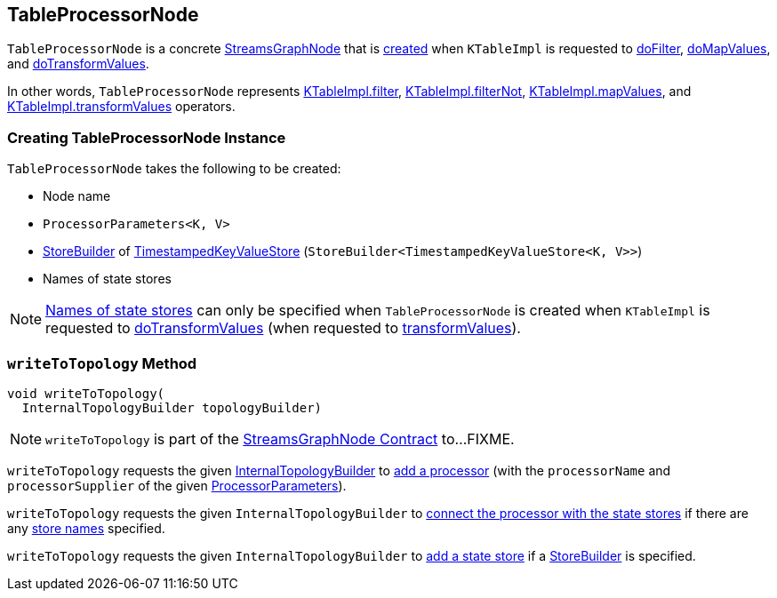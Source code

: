 == [[TableProcessorNode]] TableProcessorNode

`TableProcessorNode` is a concrete <<kafka-streams-internals-StreamsGraphNode.adoc#, StreamsGraphNode>> that is <<creating-instance, created>> when `KTableImpl` is requested to <<kafka-streams-internals-KTableImpl.adoc#doFilter, doFilter>>, <<kafka-streams-internals-KTableImpl.adoc#doMapValues, doMapValues>>, and <<kafka-streams-internals-KTableImpl.adoc#doTransformValues, doTransformValues>>.

In other words, `TableProcessorNode` represents <<kafka-streams-internals-KTableImpl.adoc#filter, KTableImpl.filter>>, <<kafka-streams-internals-KTableImpl.adoc#filterNot, KTableImpl.filterNot>>, <<kafka-streams-internals-KTableImpl.adoc#mapValues, KTableImpl.mapValues>>, and <<kafka-streams-internals-KTableImpl.adoc#transformValues, KTableImpl.transformValues>> operators.

=== [[creating-instance]] Creating TableProcessorNode Instance

`TableProcessorNode` takes the following to be created:

* [[nodeName]] Node name
* [[processorParameters]] `ProcessorParameters<K, V>`
* [[storeBuilder]] <<kafka-streams-StoreBuilder.adoc#, StoreBuilder>> of <<kafka-streams-TimestampedKeyValueStore.adoc#, TimestampedKeyValueStore>> (`StoreBuilder<TimestampedKeyValueStore<K, V>>`)
* [[storeNames]] Names of state stores

NOTE: <<storeNames, Names of state stores>> can only be specified when `TableProcessorNode` is created when `KTableImpl` is requested to <<kafka-streams-internals-KTableImpl.adoc#doTransformValues, doTransformValues>> (when requested to <<kafka-streams-internals-KTableImpl.adoc#transformValues, transformValues>>).

=== [[writeToTopology]] `writeToTopology` Method

[source, java]
----
void writeToTopology(
  InternalTopologyBuilder topologyBuilder)
----

NOTE: `writeToTopology` is part of the <<kafka-streams-internals-StreamsGraphNode.adoc#writeToTopology, StreamsGraphNode Contract>> to...FIXME.

`writeToTopology` requests the given <<kafka-streams-internals-InternalTopologyBuilder.adoc#, InternalTopologyBuilder>> to <<kafka-streams-internals-InternalTopologyBuilder.adoc#addProcessor, add a processor>> (with the `processorName` and `processorSupplier` of the given <<processorParameters, ProcessorParameters>>).

`writeToTopology` requests the given `InternalTopologyBuilder` to <<kafka-streams-internals-InternalTopologyBuilder.adoc#connectProcessorAndStateStores, connect the processor with the state stores>> if there are any <<storeNames, store names>> specified.

`writeToTopology` requests the given `InternalTopologyBuilder` to <<kafka-streams-internals-InternalTopologyBuilder.adoc#addStateStore, add a state store>> if a <<storeBuilder, StoreBuilder>> is specified.
